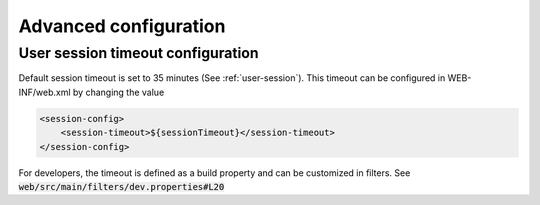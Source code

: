 .. _advanced-configuration:

Advanced configuration
######################

.. _session-timeout-configuration:

User session timeout configuration
----------------------------------


Default session timeout is set to 35 minutes (See :ref:`user-session`). This timeout can be configured in
WEB-INF/web.xml by changing the value


.. code-block:: xml

    <session-config>
        <session-timeout>${sessionTimeout}</session-timeout>
    </session-config>


For developers, the timeout is defined as a build property and can be customized
in filters. See :code:`web/src/main/filters/dev.properties#L20`